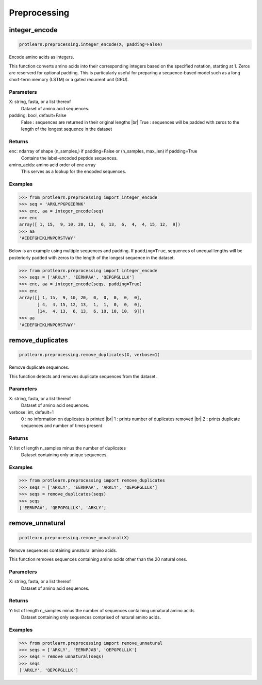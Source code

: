 .. _preprocessing:
.. |br| raw:: html

   <br />

Preprocessing 
=============

integer_encode
--------------

.. code-block:: text

    protlearn.preprocessing.integer_encode(X, padding=False)

Encode amino acids as integers.

This function converts amino acids into their corresponding integers 
based on the specified notation, starting at 1. Zeros are reserverd for optional
padding. This is particularly useful for preparing a sequence-based model such 
as a long short-term memory (LSTM) or a gated recurrent unit (GRU). 

Parameters
##########

X: string, fasta, or a list thereof
    Dataset of amino acid sequences.

padding: bool, default=False
    False : sequences are returned in their original lengths |br|
    True : sequences will be padded with zeros to the length of the longest sequence in the dataset

Returns
#######

enc: ndarray of shape (n_samples,) if padding=False or (n_samples, max_len) if padding=True
    Contains the label-encoded peptide sequences.

amino_acids: amino acid order of enc array
    This serves as a lookup for the encoded sequences.


Examples
########

.. code-block:: python

    >>> from protlearn.preprocessing import integer_encode
    >>> seq = 'ARKLYPGPGEERNK'
    >>> enc, aa = integer_encode(seq)
    >>> enc
    array([ 1, 15,  9, 10, 20, 13,  6, 13,  6,  4,  4, 15, 12,  9])
    >>> aa
    'ACDEFGHIKLMNPQRSTVWY'

Below is an example using multiple sequences and padding. If ``padding=True``, 
sequences of unequal lengths will be posteriorly padded with zeros to the length
of the longest sequence in the dataset. 

.. code-block:: python

    >>> from protlearn.preprocessing import integer_encode
    >>> seqs = ['ARKLY', 'EERNPAA', 'QEPGPGLLLK']
    >>> enc, aa = integer_encode(seqs, padding=True)
    >>> enc
    array([[ 1, 15,  9, 10, 20,  0,  0,  0,  0,  0],
           [ 4,  4, 15, 12, 13,  1,  1,  0,  0,  0],
           [14,  4, 13,  6, 13,  6, 10, 10, 10,  9]])
    >>> aa
    'ACDEFGHIKLMNPQRSTVWY'

remove_duplicates
-----------------

.. code-block:: text

    protlearn.preprocessing.remove_duplicates(X, verbose=1)

Remove duplicate sequences.

This function detects and removes duplicate sequences from the dataset.

Parameters
##########

X: string, fasta, or a list thereof 
    Dataset of amino acid sequences.

verbose: int, default=1
    0 : no information on duplicates is printed |br|
    1 : prints number of duplicates removed |br|
    2 : prints duplicate sequences and number of times present

Returns
#######

Y: list of length n_samples minus the number of duplicates
    Dataset containing only unique sequences.

Examples
########

.. code-block:: python

    >>> from protlearn.preprocessing import remove_duplicates
    >>> seqs = ['ARKLY', 'EERNPAA', 'ARKLY', 'QEPGPGLLLK']
    >>> seqs = remove_duplicates(seqs)
    >>> seqs
    ['EERNPAA', 'QEPGPGLLLK', 'ARKLY']

remove_unnatural
----------------

.. code-block:: text

    protlearn.preprocessing.remove_unnatural(X)

Remove sequences containing unnatural amino acids.

This function removes sequences containing amino acids other than the 20 natural ones.

Parameters
##########

X: string, fasta, or a list thereof
    Dataset of amino acid sequences.

Returns
########

Y: list of length n_samples minus the number of sequences containing unnatural amino acids
    Dataset containing only sequences comprised of natural amino acids.

Examples
########

.. code-block:: python

    >>> from protlearn.preprocessing import remove_unnatural
    >>> seqs = ['ARKLY', 'EERNPJAB', 'QEPGPGLLLK']
    >>> seqs = remove_unnatural(seqs)
    >>> seqs
    ['ARKLY', 'QEPGPGLLLK']